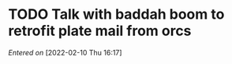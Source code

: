 #+STARTUP: content showstars indent
#+FILETAGS: dnd inbox baddah_bing
* TODO Talk with baddah boom to retrofit plate mail from orcs
/Entered on/ [2022-02-10 Thu 16:17]
